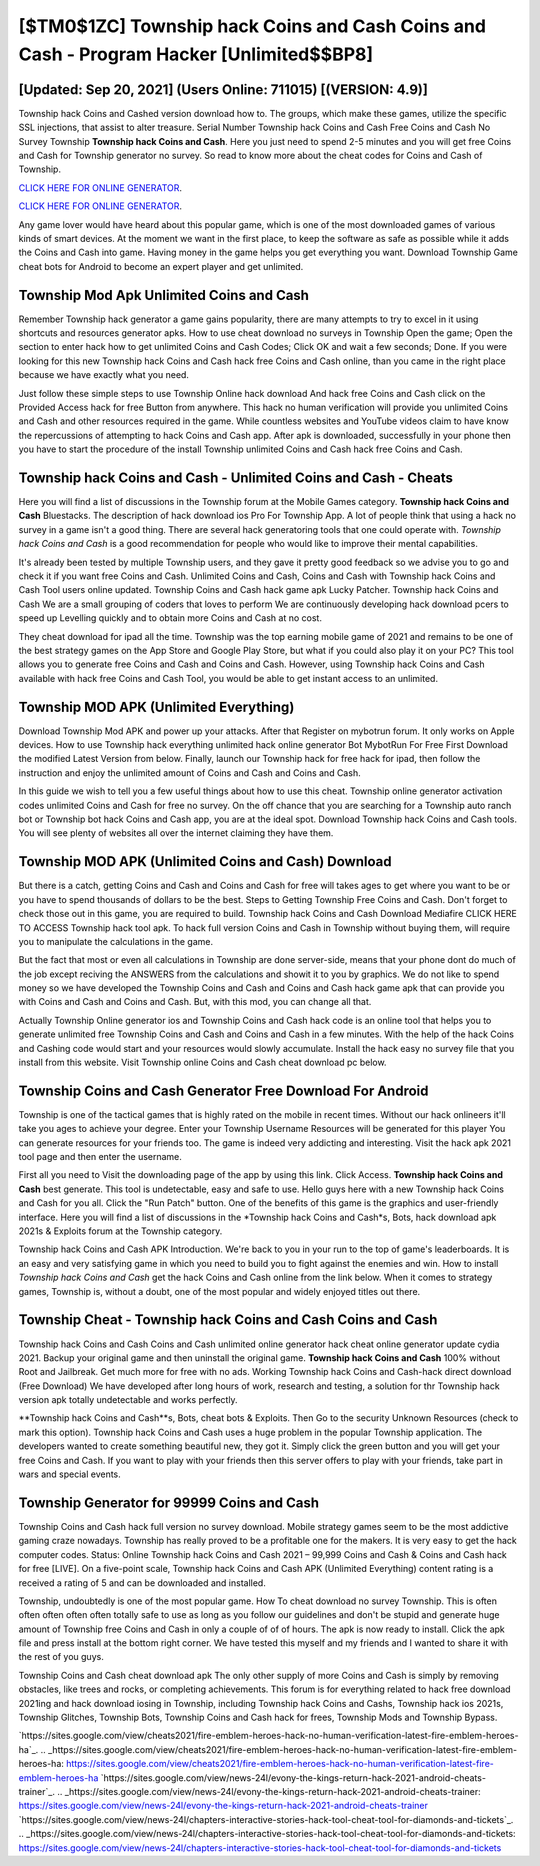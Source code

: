 [$TM0$1ZC] Township hack Coins and Cash Coins and Cash - Program Hacker [Unlimited$$BP8]
=========

[Updated: Sep 20, 2021] (Users Online: 711015) [(VERSION: 4.9)]
---------

Township hack Coins and Cashed version download how to.  The groups, which make these games, utilize the specific SSL injections, that assist to alter treasure. Serial Number Township hack Coins and Cash Free Coins and Cash No Survey Township **Township hack Coins and Cash**.  Here you just need to spend 2-5 minutes and you will get free Coins and Cash for Township generator no survey. So read to know more about the cheat codes for Coins and Cash of Township.

`CLICK HERE FOR ONLINE GENERATOR`_.

.. _CLICK HERE FOR ONLINE GENERATOR: http://easydld.xyz/8f0cded

`CLICK HERE FOR ONLINE GENERATOR`_.

.. _CLICK HERE FOR ONLINE GENERATOR: http://easydld.xyz/8f0cded

Any game lover would have heard about this popular game, which is one of the most downloaded games of various kinds of smart devices.  At the moment we want in the first place, to keep the software as safe as possible while it adds the Coins and Cash into game. Having money in the game helps you get everything you want.  Download Township Game cheat bots for Android to become an expert player and get unlimited.

Township Mod Apk Unlimited Coins and Cash
---------

Remember Township hack generator a game gains popularity, there are many attempts to try to excel in it using shortcuts and resources generator apks.  How to use cheat download no surveys in Township Open the game; Open the section to enter hack how to get unlimited Coins and Cash Codes; Click OK and wait a few seconds; Done. If you were looking for this new Township hack Coins and Cash hack free Coins and Cash online, than you came in the right place because we have exactly what you need.

Just follow these simple steps to use Township Online hack download And hack free Coins and Cash click on the Provided Access hack for free Button from anywhere.  This hack no human verification will provide you unlimited Coins and Cash and other resources required in the game.  While countless websites and YouTube videos claim to have know the repercussions of attempting to hack Coins and Cash app.  After apk is downloaded, successfully in your phone then you have to start the procedure of the install Township unlimited Coins and Cash hack free Coins and Cash.


Township hack Coins and Cash - Unlimited Coins and Cash - Cheats
---------

Here you will find a list of discussions in the Township forum at the Mobile Games category.  **Township hack Coins and Cash** Bluestacks. The description of hack download ios Pro For Township App.  A lot of people think that using a hack no survey in a game isn't a good thing.  There are several hack generatoring tools that one could operate with.  *Township hack Coins and Cash* is a good recommendation for people who would like to improve their mental capabilities.

It's already been tested by multiple Township users, and they gave it pretty good feedback so we advise you to go and check it if you want free Coins and Cash.  Unlimited Coins and Cash, Coins and Cash with Township hack Coins and Cash Tool users online updated.  Township Coins and Cash hack game apk Lucky Patcher.  Township hack Coins and Cash We are a small grouping of coders that loves to perform We are continuously developing hack download pcers to speed up Levelling quickly and to obtain more Coins and Cash at no cost.

They cheat download for ipad all the time. Township was the top earning mobile game of 2021 and remains to be one of the best strategy games on the App Store and Google Play Store, but what if you could also play it on your PC? This tool allows you to generate free Coins and Cash and Coins and Cash.  However, using Township hack Coins and Cash available with hack free Coins and Cash Tool, you would be able to get instant access to an unlimited.

Township MOD APK (Unlimited Everything)
---------

Download Township Mod APK and power up your attacks.  After that Register on mybotrun forum.  It only works on Apple devices. How to use Township hack everything unlimited hack online generator Bot MybotRun For Free First Download the modified Latest Version from below.  Finally, launch our Township hack for free hack for ipad, then follow the instruction and enjoy the unlimited amount of Coins and Cash and Coins and Cash.

In this guide we wish to tell you a few useful things about how to use this cheat. Township online generator activation codes unlimited Coins and Cash for free no survey.  On the off chance that you are searching for a Township auto ranch bot or Township bot hack Coins and Cash app, you are at the ideal spot.  Download Township hack Coins and Cash tools.  You will see plenty of websites all over the internet claiming they have them.

Township MOD APK (Unlimited Coins and Cash) Download
---------

But there is a catch, getting Coins and Cash and Coins and Cash for free will takes ages to get where you want to be or you have to spend thousands of dollars to be the best.  Steps to Getting Township Free Coins and Cash.  Don't forget to check those out in this game, you are required to build. Township hack Coins and Cash Download Mediafire CLICK HERE TO ACCESS Township hack tool apk.  To hack full version Coins and Cash in Township without buying them, will require you to manipulate the calculations in the game.

But the fact that most or even all calculations in Township are done server-side, means that your phone dont do much of the job except reciving the ANSWERS from the calculations and showit it to you by graphics. We do not like to spend money so we have developed the Township Coins and Cash and Coins and Cash hack game apk that can provide you with Coins and Cash and Coins and Cash.  But, with this mod, you can change all that.

Actually Township Online generator ios and Township Coins and Cash hack code is an online tool that helps you to generate unlimited free Township Coins and Cash and Coins and Cash in a few minutes.  With the help of the hack Coins and Cashing code would start and your resources would slowly accumulate. Install the hack easy no survey file that you install from this website.  Visit Township online Coins and Cash cheat download pc below.

Township Coins and Cash Generator Free Download For Android
---------

Township is one of the tactical games that is highly rated on the mobile in recent times.  Without our hack onlineers it'll take you ages to achieve your degree.  Enter your Township Username Resources will be generated for this player You can generate resources for your friends too.  The game is indeed very addicting and interesting.  Visit the hack apk 2021 tool page and then enter the username.

First all you need to Visit the downloading page of the app by using this link.  Click Access. **Township hack Coins and Cash** best generate.  This tool is undetectable, easy and safe to use.  Hello guys here with a new Township hack Coins and Cash for you all.  Click the "Run Patch" button.  One of the benefits of this game is the graphics and user-friendly interface.  Here you will find a list of discussions in the *Township hack Coins and Cash*s, Bots, hack download apk 2021s & Exploits forum at the Township category.

Township hack Coins and Cash APK Introduction.  We're back to you in your run to the top of game's leaderboards. It is an easy and very satisfying game in which you need to build you to fight against the enemies and win. How to install *Township hack Coins and Cash* get the hack Coins and Cash online from the link below.  When it comes to strategy games, Township is, without a doubt, one of the most popular and widely enjoyed titles out there.

Township Cheat - Township hack Coins and Cash Coins and Cash
---------

Township hack Coins and Cash Coins and Cash unlimited online generator hack cheat online generator update cydia 2021.  Backup your original game and then uninstall the original game.  **Township hack Coins and Cash** 100% without Root and Jailbreak. Get much more for free with no ads.  Working Township hack Coins and Cash-hack direct download (Free Download) We have developed after long hours of work, research and testing, a solution for thr Township hack version apk totally undetectable and works perfectly.

**Township hack Coins and Cash**s, Bots, cheat bots & Exploits.  Then Go to the security Unknown Resources (check to mark this option).  Township hack Coins and Cash uses a huge problem in the popular Township application.  The developers wanted to create something beautiful new, they got it.  Simply click the green button and you will get your free Coins and Cash. If you want to play with your friends then this server offers to play with your friends, take part in wars and special events.

Township Generator for 99999 Coins and Cash
---------

Township Coins and Cash hack full version no survey download.  Mobile strategy games seem to be the most addictive gaming craze nowadays.  Township has really proved to be a profitable one for the makers.  It is very easy to get the hack computer codes.  Status: Online Township hack Coins and Cash 2021 – 99,999 Coins and Cash & Coins and Cash hack for free [LIVE]. On a five-point scale, Township hack Coins and Cash APK (Unlimited Everything) content rating is a received a rating of 5 and can be downloaded and installed.

Township, undoubtedly is one of the most popular game. How To cheat download no survey Township.  This is often often often often often totally safe to use as long as you follow our guidelines and don't be stupid and generate huge amount of Township free Coins and Cash in only a couple of of of hours.  The apk is now ready to install. Click the apk file and press install at the bottom right corner. We have tested this myself and my friends and I wanted to share it with the rest of you guys.

Township Coins and Cash cheat download apk The only other supply of more Coins and Cash is simply by removing obstacles, like trees and rocks, or completing achievements.  This forum is for everything related to hack free download 2021ing and hack download iosing in Township, including Township hack Coins and Cashs, Township hack ios 2021s, Township Glitches, Township Bots, Township Coins and Cash hack for frees, Township Mods and Township Bypass.

`https://sites.google.com/view/cheats2021/fire-emblem-heroes-hack-no-human-verification-latest-fire-emblem-heroes-ha`_.
.. _https://sites.google.com/view/cheats2021/fire-emblem-heroes-hack-no-human-verification-latest-fire-emblem-heroes-ha: https://sites.google.com/view/cheats2021/fire-emblem-heroes-hack-no-human-verification-latest-fire-emblem-heroes-ha
`https://sites.google.com/view/news-24l/evony-the-kings-return-hack-2021-android-cheats-trainer`_.
.. _https://sites.google.com/view/news-24l/evony-the-kings-return-hack-2021-android-cheats-trainer: https://sites.google.com/view/news-24l/evony-the-kings-return-hack-2021-android-cheats-trainer
`https://sites.google.com/view/news-24l/chapters-interactive-stories-hack-tool-cheat-tool-for-diamonds-and-tickets`_.
.. _https://sites.google.com/view/news-24l/chapters-interactive-stories-hack-tool-cheat-tool-for-diamonds-and-tickets: https://sites.google.com/view/news-24l/chapters-interactive-stories-hack-tool-cheat-tool-for-diamonds-and-tickets
